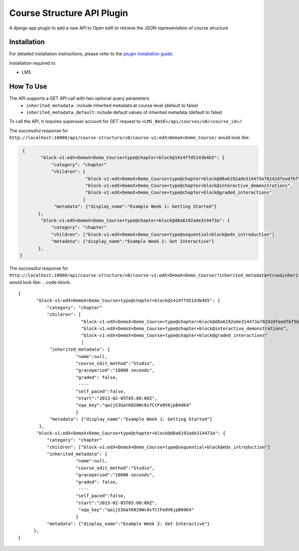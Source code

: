 Course Structure API Plugin
=============================

A django app plugin to add a new API to Open edX to retrieve the JSON representation of course structure


Installation
------------

For detailed installation instructions, please refer to the `plugin installation guide <../../docs#installation-guide>`_.

Installation required in:

* LMS

How To Use
----------
The API supports a GET API call with two optional query parameters
 - ``inherited_metadata`` : include inherited metadata at course level (default to false)
 - ``inherited_metadata_default``: include default values of inherited metadata (default to false)

To call the API, it requires superuser account for GET request to ``<LMS_BASE>/api/courses/v0/<course_id>/``:

The successful response for ``http://localhost:18000/api/course-structure/v0/course-v1:edX+DemoX+Demo_Course/`` would look like:

.. code-block::

     {
            "block-v1:edX+DemoX+Demo_Course+type@chapter+block@1414ffd5143b4b5": {
                "category": "chapter"
                "children": [
                             "block-v1:edX+DemoX+Demo_Course+type@chapter+block@d8a6192ade314473a78242dfeedfbf5b",
                             "block-v1:edX+DemoX+Demo_Course+type@chapter+block@interactive_demonstrations",
                             "block-v1:edX+DemoX+Demo_Course+type@chapter+block@graded_interactions"
                            ]
                 "metadata": {"display_name":"Example Week 1: Getting Started"}
           },
            "block-v1:edX+DemoX+Demo_Course+type@chapter+block@d8a6192ade314473a": {
                "category": "chapter"
                "children": ["block-v1:edX+DemoX+Demo_Course+type@sequential+block@edx_introduction"]
                "metadata": {"display_name":"Example Week 2: Get Interactive"}
           },
    }


The successful response for ``http://localhost:18000/api/course-structure/v0/course-v1:edX+DemoX+Demo_Course/?inherited_metadata=true&inherited_metadata_default=true`` would look like:
.. code-block::

     {
            "block-v1:edX+DemoX+Demo_Course+type@chapter+block@1414ffd5143b4b5": {
                "category": "chapter"
                "children": [
                             "block-v1:edX+DemoX+Demo_Course+type@chapter+block@d8a6192ade314473a78242dfeedfbf5b",
                             "block-v1:edX+DemoX+Demo_Course+type@chapter+block@interactive_demonstrations",
                             "block-v1:edX+DemoX+Demo_Course+type@chapter+block@graded_interactions"
                             ]
                 "inherited_metadata": {
                           "name":null,
                           "course_edit_method":"Studio",
                           "graceperiod":"18000 seconds",
                           "graded": false,
                            ----
                           "self_paced":false,
                           "start":"2013-02-05T05:00:00Z",
                           "xqa_key":"qaijS3UatK020Wc0sfCtFe0V6jpB4d64"
                           }
                 "metadata": {"display_name":"Example Week 1: Getting Started"}
             },
            "block-v1:edX+DemoX+Demo_Course+type@chapter+block@d8a6192ade314473a": {
                "category": "chapter"
                "children": ["block-v1:edX+DemoX+Demo_Course+type@sequential+block@edx_introduction"]
                "inherited_metadata": {
                           "name":null,
                           "course_edit_method":"Studio",
                           "graceperiod":"18000 seconds",
                           "graded": false,
                            ----
                           "self_paced":false,
                           "start":"2013-02-05T05:00:00Z",
                            "xqa_key":"qaijS3UatK020Wc0sfCtFe0V6jpB4d64"
                           }
                "metadata": {"display_name":"Example Week 2: Get Interactive"}
           },
     }
